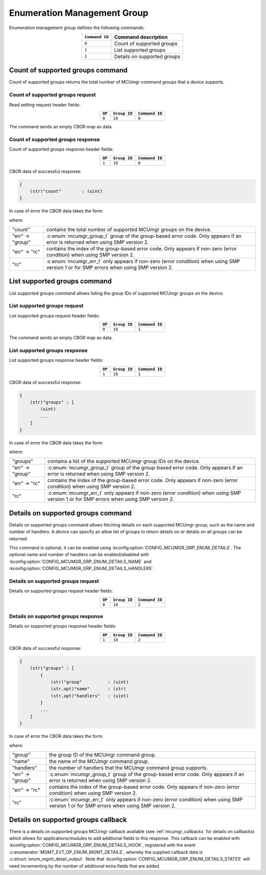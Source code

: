.. _mcumgr_smp_group_10:

Enumeration Management Group
#############################

Enumeration management group defines the following commands:

.. table::
    :align: center

    +----------------+-----------------------------+
    | ``Command ID`` | Command description         |
    +================+=============================+
    | ``0``          | Count of supported groups   |
    +----------------+-----------------------------+
    | ``1``          | List supported groups       |
    +----------------+-----------------------------+
    | ``2``          | Details on supported groups |
    +----------------+-----------------------------+

Count of supported groups command
*********************************

Count of supported groups returns the total number of MCUmgr command groups that a device supports.

Count of supported groups request
=================================

Read setting request header fields:

.. table::
    :align: center

    +--------+--------------+----------------+
    | ``OP`` | ``Group ID`` | ``Command ID`` |
    +========+==============+================+
    | ``0``  | ``10``       | ``0``          |
    +--------+--------------+----------------+

The command sends an empty CBOR map as data.

Count of supported groups response
==================================

Count of supported groups response header fields:

.. table::
    :align: center

    +--------+--------------+----------------+
    | ``OP`` | ``Group ID`` | ``Command ID`` |
    +========+==============+================+
    | ``1``  | ``10``       | ``0``          |
    +--------+--------------+----------------+

CBOR data of successful response:

.. code-block:: none

    {
        (str)"count"        : (uint)
    }

In case of error the CBOR data takes the form:

.. tabs::

   .. group-tab:: SMP version 2

      .. code-block:: none

          {
              (str)"err" : {
                  (str)"group"    : (uint)
                  (str)"rc"       : (uint)
              }
          }

   .. group-tab:: SMP version 1

      .. code-block:: none

          {
              (str)"rc"       : (int)
          }

where:

.. table::
    :align: center

    +------------------+-------------------------------------------------------------------------+
    | "count"          | contains the total number of supported MCUmgr groups on the device.     |
    +------------------+-------------------------------------------------------------------------+
    | "err" -> "group" | :c:enum:`mcumgr_group_t` group of the group-based error code. Only      |
    |                  | appears if an error is returned when using SMP version 2.               |
    +------------------+-------------------------------------------------------------------------+
    | "err" -> "rc"    | contains the index of the group-based error code. Only appears if       |
    |                  | non-zero (error condition) when using SMP version 2.                    |
    +------------------+-------------------------------------------------------------------------+
    | "rc"             | :c:enum:`mcumgr_err_t` only appears if non-zero (error condition) when  |
    |                  | using SMP version 1 or for SMP errors when using SMP version 2.         |
    +------------------+-------------------------------------------------------------------------+

List supported groups command
*****************************

List supported groups command allows listing the group IDs of supported MCUmgr groups on the
device.

List supported groups request
=============================

List supported groups request header fields:

.. table::
    :align: center

    +--------+--------------+----------------+
    | ``OP`` | ``Group ID`` | ``Command ID`` |
    +========+==============+================+
    | ``0``  | ``10``       | ``1``          |
    +--------+--------------+----------------+

The command sends an empty CBOR map as data.

List supported groups response
==============================

List supported groups response header fields:

.. table::
    :align: center

    +--------+--------------+----------------+
    | ``OP`` | ``Group ID`` | ``Command ID`` |
    +========+==============+================+
    | ``1``  | ``10``       | ``1``          |
    +--------+--------------+----------------+

CBOR data of successful response:

.. code-block:: none

    {
        (str)"groups" : [
            (uint)
            ...
        ]
    }

In case of error the CBOR data takes the form:

.. tabs::

   .. group-tab:: SMP version 2

      .. code-block:: none

          {
              (str)"err" : {
                  (str)"group"    : (uint)
                  (str)"rc"       : (uint)
              }
          }

   .. group-tab:: SMP version 1

      .. code-block:: none

          {
              (str)"rc"       : (int)
          }

where:

.. table::
    :align: center

    +------------------+-------------------------------------------------------------------------+
    | "groups"         | contains a list of the supported MCUmgr group IDs on the device.        |
    +------------------+-------------------------------------------------------------------------+
    | "err" -> "group" | :c:enum:`mcumgr_group_t` group of the group-based error code. Only      |
    |                  | appears if an error is returned when using SMP version 2.               |
    +------------------+-------------------------------------------------------------------------+
    | "err" -> "rc"    | contains the index of the group-based error code. Only appears if       |
    |                  | non-zero (error condition) when using SMP version 2.                    |
    +------------------+-------------------------------------------------------------------------+
    | "rc"             | :c:enum:`mcumgr_err_t` only appears if non-zero (error condition) when  |
    |                  | using SMP version 1 or for SMP errors when using SMP version 2.         |
    +------------------+-------------------------------------------------------------------------+

Details on supported groups command
***********************************

Details on supported groups command allows fetching details on each supported MCUmgr group, such
as the name and number of handlers. A device can specify an allow list of groups to return details
on or details on all groups can be returned.

This command is optional, it can be enabled using :kconfig:option:`CONFIG_MCUMGR_GRP_ENUM_DETAILS`.
The optional name and number of handlers can be enabled/disabled with
:kconfig:option:`CONFIG_MCUMGR_GRP_ENUM_DETAILS_NAME` and
:kconfig:option:`CONFIG_MCUMGR_GRP_ENUM_DETAILS_HANDLERS`.

Details on supported groups request
===================================

Details on supported groups request header fields:

.. table::
    :align: center

    +--------+--------------+----------------+
    | ``OP`` | ``Group ID`` | ``Command ID`` |
    +========+==============+================+
    | ``0``  | ``10``       | ``2``          |
    +--------+--------------+----------------+

.. tabs::

   .. group-tab:: Details on all groups

      The command sends an empty CBOR map as data.

   .. group-tab:: Details on specified groups

      CBOR data of request:

      .. code-block:: none

          {
              (str)"groups" : [
                  (uint)
                  ...
              ]
          }

      where:

      .. table::
          :align: center

          +----------+--------------------------------------------------------------+
          | "groups" | contains a list of the MCUmgr group IDs to fetch details on. |
          +----------+--------------------------------------------------------------+

Details on supported groups response
====================================

Details on supported groups response header fields:

.. table::
    :align: center

    +--------+--------------+----------------+
    | ``OP`` | ``Group ID`` | ``Command ID`` |
    +========+==============+================+
    | ``1``  | ``10``       | ``2``          |
    +--------+--------------+----------------+

CBOR data of successful response:

.. code-block:: none

    {
        (str)"groups" : [
            {
                (str)"group"          : (uint)
                (str,opt)"name"       : (str)
                (str,opt)"handlers"   : (uint)
            }
            ...
        ]
    }

In case of error the CBOR data takes the form:

.. tabs::

   .. group-tab:: SMP version 2

      .. code-block:: none

          {
              (str)"err" : {
                  (str)"group"    : (uint)
                  (str)"rc"       : (uint)
              }
          }

   .. group-tab:: SMP version 1

      .. code-block:: none

          {
              (str)"rc"       : (int)
          }

where:

.. table::
    :align: center

    +------------------+-------------------------------------------------------------------------+
    | "group"          | the group ID of the MCUmgr command group.                               |
    +------------------+-------------------------------------------------------------------------+
    | "name"           | the name of the MCUmgr command group.                                   |
    +------------------+-------------------------------------------------------------------------+
    | "handlers"       | the number of handlers that the MCUmgr command group supports.          |
    +------------------+-------------------------------------------------------------------------+
    | "err" -> "group" | :c:enum:`mcumgr_group_t` group of the group-based error code. Only      |
    |                  | appears if an error is returned when using SMP version 2.               |
    +------------------+-------------------------------------------------------------------------+
    | "err" -> "rc"    | contains the index of the group-based error code. Only appears if       |
    |                  | non-zero (error condition) when using SMP version 2.                    |
    +------------------+-------------------------------------------------------------------------+
    | "rc"             | :c:enum:`mcumgr_err_t` only appears if non-zero (error condition) when  |
    |                  | using SMP version 1 or for SMP errors when using SMP version 2.         |
    +------------------+-------------------------------------------------------------------------+

Details on supported groups callback
************************************

There is a details on supported groups MCUmgr callback available (see :ref:`mcumgr_callbacks` for
details on callbacks) which allows for applications/modules to add additional fields to this
response. This callback can be enabled with :kconfig:option:`CONFIG_MCUMGR_GRP_ENUM_DETAILS_HOOK`,
registered with the event :c:enumerator:`MGMT_EVT_OP_ENUM_MGMT_DETAILS`, whereby the supplied
callback data is :c:struct:`enum_mgmt_detail_output`. Note that
:kconfig:option:`CONFIG_MCUMGR_GRP_ENUM_DETAILS_STATES` will need incrementing by the number of
additional extra fields that are added.
